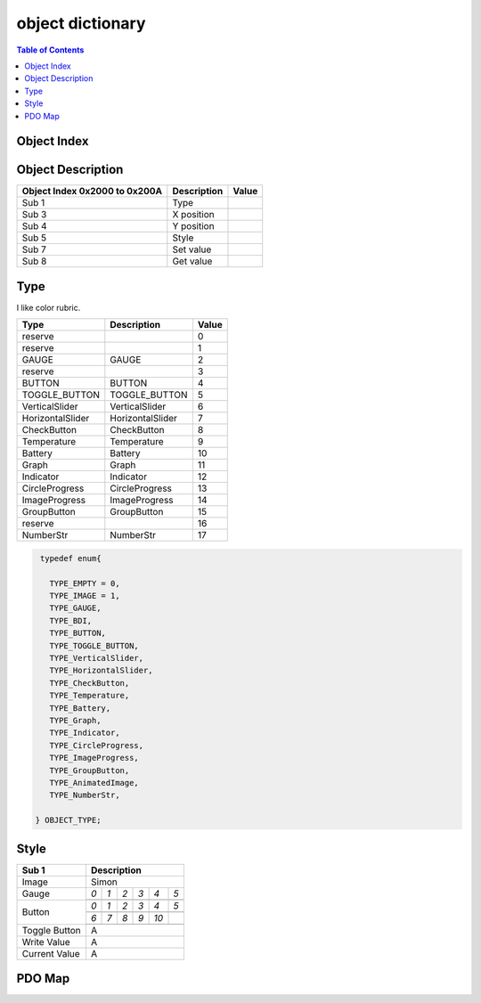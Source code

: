 object dictionary
=============================

.. contents:: Table of Contents

Object Index
-----------------


Object Description
------------------

+-------------------------+-------------+-------+ 
| **Object Index 0x2000** |Description  | Value |
| **to 0x200A**           |             |       |
+=========================+=============+=======+
| Sub 1                   | Type        |       |
+-------------------------+-------------+-------+
| Sub 3                   | X position  |       |
+-------------------------+-------------+-------+
| Sub 4                   | Y position  |       |
+-------------------------+-------------+-------+
| Sub 5                   | Style       |       |
+-------------------------+-------------+-------+
| Sub 7                   | Set value   |       |
+-------------------------+-------------+-------+
| Sub 8                   | Get value   |       |
+-------------------------+-------------+-------+


Type
---------

.. role:: red

I like color :red:`rubric`.

.. role:: red

+-------------------------+------------------+-------+
| **Type**                |Description       | Value |
+=========================+==================+=======+
| reserve                 |                  |0      |
+-------------------------+------------------+-------+
| reserve                 |                  |1      |
+-------------------------+------------------+-------+
| :red:`GAUGE`            | GAUGE            |2      |
+-------------------------+------------------+-------+
| reserve                 |                  |3      |
+-------------------------+------------------+-------+
| BUTTON                  | BUTTON           |4      |
+-------------------------+------------------+-------+
| TOGGLE_BUTTON           | TOGGLE_BUTTON    |5      |
+-------------------------+------------------+-------+
| VerticalSlider          | VerticalSlider   |6      |
+-------------------------+------------------+-------+
| HorizontalSlider        | HorizontalSlider |7      |
+-------------------------+------------------+-------+
| CheckButton             | CheckButton      |8      |
+-------------------------+------------------+-------+
| Temperature             | Temperature      |9      |
+-------------------------+------------------+-------+
| Battery                 | Battery          |10     |
+-------------------------+------------------+-------+
| Graph                   | Graph            |11     |
+-------------------------+------------------+-------+
| Indicator               | Indicator        |12     |
+-------------------------+------------------+-------+
| CircleProgress          | CircleProgress   |13     |
+-------------------------+------------------+-------+
| ImageProgress           | ImageProgress    |14     |
+-------------------------+------------------+-------+
| GroupButton             | GroupButton      |15     |
+-------------------------+------------------+-------+
| reserve                 |                  |16     |
+-------------------------+------------------+-------+
| NumberStr               | NumberStr        |17     |
+-------------------------+------------------+-------+


.. code-block:: c

   typedef enum{
    
     TYPE_EMPTY = 0,
     TYPE_IMAGE = 1,
     TYPE_GAUGE,
     TYPE_BDI,
     TYPE_BUTTON,
     TYPE_TOGGLE_BUTTON,
     TYPE_VerticalSlider,
     TYPE_HorizontalSlider,
     TYPE_CheckButton,
     TYPE_Temperature,
     TYPE_Battery,
     TYPE_Graph,
     TYPE_Indicator,
     TYPE_CircleProgress,
     TYPE_ImageProgress,
     TYPE_GroupButton,
     TYPE_AnimatedImage,
     TYPE_NumberStr, 
     
  } OBJECT_TYPE;

Style
---------

.. |button_0| image:: ./images/button_0.png
      :scale: 25%

.. |button_1| image:: ./images/button_1.png
      :scale: 25%
      
.. |button_2| image:: ./images/button_2.png
      :scale: 25%
      
.. |button_3| image:: ./images/button_3.png
      :scale: 25%

.. |button_4| image:: ./images/button_4.png
      :scale: 25%
      
.. |button_5| image:: ./images/button_5.png
      :scale: 25%
      
.. |button_6| image:: ./images/button_6.png
      :scale: 25%
      
.. |button_7| image:: ./images/button_7.png
      :scale: 25%
      
.. |button_8| image:: ./images/button_8.png
     :scale: 25%
      
.. |button_9| image:: ./images/button_9.png
   :scale: 25%
      
.. |button_10| image:: ./images/button_10.png
   :scale: 25%

.. |Gauge_0| image:: ./images/Gauge_0.png
   :scale: 15%
          
.. |Gauge_1| image:: ./images/Gauge_1.png
  :scale: 25%
      
.. |Gauge_2| image:: ./images/Gauge_2.png
  :scale: 15%
  
.. |Gauge_3| image:: ./images/Gauge_3.png
      :scale: 15%
          
.. |Gauge_4| image:: ./images/Gauge_4.png
  :scale: 15%
      
.. |Gauge_5| image:: ./images/Gauge_5.png
  :scale: 15%  

+--------------+------------------------------------------------------------------------------------------------+
|Sub 1         |Description                                                                                     |
+==============+================================================================================================+
|Image         |Simon                                                                                           |
+--------------+----------------+---------------+---------------+---------------+---------------+---------------+
|              |*0*             |   *1*         |   *2*         |   *3*         |  *4*          | *5*           |
+              +----------------+---------------+---------------+---------------+---------------+---------------+
|Gauge         ||Gauge_0|       | |Gauge_1|     | |Gauge_2|     | |Gauge_3|     | |Gauge_4|     | |Gauge_5|     |
+--------------+----------------+---------------+---------------+---------------+---------------+---------------+
|              |*0*             |*1*            |*2*            |*3*            |*4*            |*5*            |
+              +----------------+---------------+---------------+---------------+---------------+---------------+
|              ||button_0|      | |button_1|    | |button_2|    | |button_3|    | |button_4|    | |button_5|    |
+              +----------------+---------------+---------------+---------------+---------------+---------------+
|              |*6*             |*7*            |*8*            |*9*            |*10*           |               |
+              +----------------+---------------+---------------+---------------+---------------+---------------+
|Button        ||button_6|      | |button_7|    | |button_8|    | |button_9|    | |button_10|   |               |
+--------------+----------------+---------------+---------------+---------------+---------------+---------------+
|Toggle Button |A                                                                                               |
+--------------+----------------+---------------+---------------+---------------+---------------+---------------+
|Write Value   |A                                                                                               |
+--------------+----------------+---------------+---------------+---------------+---------------+---------------+
|Current Value |A                                                                                               |
+--------------+----------------+---------------+---------------+---------------+---------------+---------------+

PDO Map
----------

